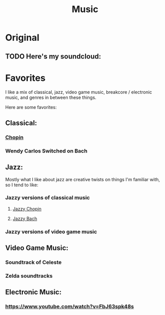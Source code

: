 #+title: Music

* Original

** TODO Here's my soundcloud:

* Favorites

I like a mix of classical, jazz, video game music, breakcore / electronic music, and genres in between these things.

Here are some favorites:

** Classical:
*** [[https://www.youtube.com/watch?v=wDLHI1EvDkg&t=1s][Chopin]]
*** Wendy Carlos Switched on Bach

** Jazz:
Mostly what I like about jazz are creative twists on things I'm familiar with, so I tend to like:

*** Jazzy versions of classical music
**** [[https://www.youtube.com/watch?v=j_9BTBuMsmk][Jazzy Chopin]]
**** [[https://www.youtube.com/watch?v=22yLbGU3obA][Jazzy Bach]]
*** Jazzy versions of video game music

** Video Game Music:

*** Soundtrack of Celeste
*** Zelda soundtracks

** Electronic Music:
*** https://www.youtube.com/watch?v=FbJ63spk48s

